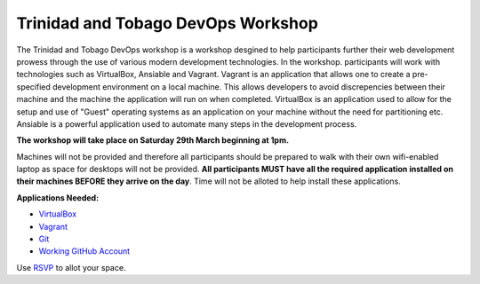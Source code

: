 Trinidad and Tobago DevOps Workshop
###################################

The Trinidad and Tobago DevOps workshop is a workshop desgined to help participants further their web development prowess
through the use of various modern development technologies. In the workshop. participants will work with technologies such 
as VirtualBox, Ansiable and Vagrant. Vagrant is an application that allows one to create a pre-specified development environment
on a local machine. This allows developers to avoid discrepencies between their machine and the machine the application will 
run on when completed. VirtualBox is an application used to allow for the setup and use of "Guest" operating systems as an application 
on your machine without the need for partitioning etc. Ansiable is a powerful application used to automate many steps in the 
development process. 


**The workshop will take place on Saturday 29th March beginning at 1pm.** 

Machines will not be provided and therefore all participants should be prepared to walk with their own wifi-enabled laptop as 
space for desktops will not be provided. **All participants MUST have all the required application installed on their machines 
BEFORE they arrive on the day**. Time will not be alloted to help install these applications.

**Applications Needed:**

- VirtualBox_
- Vagrant_
- Git_
- Working_ GitHub_ Account_

.. _Vagrant: http://docs.vagrantup.com/v2/getting-started/index.html
.. _Working: http://www.github.com/
.. _Github: http://www.github.com/
.. _Account: http://www.github.com/
.. _VirtualBox: https://www.virtualbox.org/wiki/Downloads
.. _Git: http://git-scm.com/

Use RSVP_ to allot your space. 

.. _RSVP: https://github.com/chrisdev/ttdevops/issues/3
